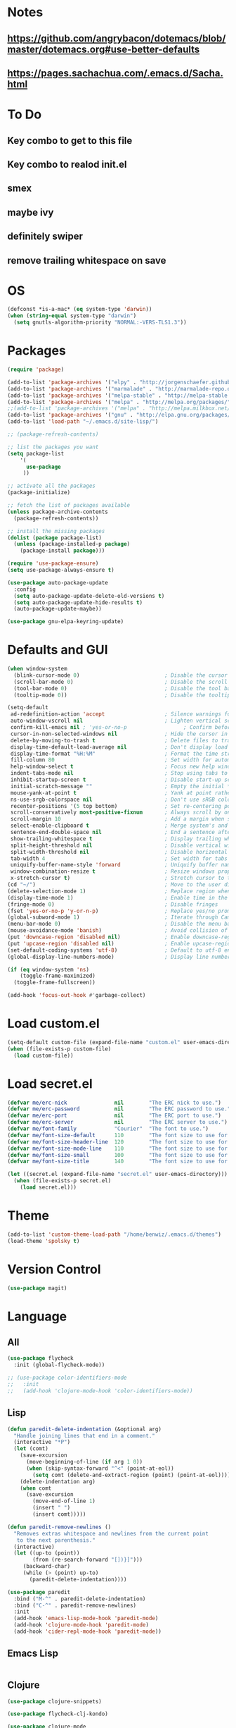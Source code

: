 * Notes
** https://github.com/angrybacon/dotemacs/blob/master/dotemacs.org#use-better-defaults
** https://pages.sachachua.com/.emacs.d/Sacha.html
* To Do
** Key combo to get to this file
** Key combo to realod init.el
** smex
** maybe ivy
** definitely swiper
** remove trailing whitespace on save
* OS
#+BEGIN_SRC emacs-lisp
(defconst *is-a-mac* (eq system-type 'darwin))
(when (string-equal system-type "darwin")
  (setq gnutls-algorithm-priority "NORMAL:-VERS-TLS1.3"))
#+END_SRC
* Packages
#+BEGIN_SRC emacs-lisp
(require 'package)

(add-to-list 'package-archives '("elpy" . "http://jorgenschaefer.github.io/packages/") t)
(add-to-list 'package-archives '("marmalade" . "http://marmalade-repo.org/packages/") t)
(add-to-list 'package-archives '("melpa-stable" . "http://melpa-stable.milkbox.net/packages/") t)
(add-to-list 'package-archives '("melpa" . "http://melpa.org/packages/") t)
;;(add-to-list 'package-archives '("melpa" . "http://melpa.milkbox.net/packages/") t)
(add-to-list 'package-archives '("gnu" . "http://elpa.gnu.org/packages/") t)
(add-to-list 'load-path "~/.emacs.d/site-lisp/")

;; (package-refresh-contents)

;; list the packages you want
(setq package-list
    '(
      use-package
     ))

;; activate all the packages
(package-initialize)

;; fetch the list of packages available
(unless package-archive-contents
  (package-refresh-contents))

;; install the missing packages
(dolist (package package-list)
  (unless (package-installed-p package)
    (package-install package)))

(require 'use-package-ensure)
(setq use-package-always-ensure t)

(use-package auto-package-update
  :config
  (setq auto-package-update-delete-old-versions t)
  (setq auto-package-update-hide-results t)
  (auto-package-update-maybe))

(use-package gnu-elpa-keyring-update)
#+END_SRC
* Defaults and GUI
#+BEGIN_SRC emacs-lisp
(when window-system
  (blink-cursor-mode 0)                           ; Disable the cursor blinking
  (scroll-bar-mode 0)                             ; Disable the scroll bar
  (tool-bar-mode 0)                               ; Disable the tool bar
  (tooltip-mode 0))                               ; Disable the tooltips

(setq-default
 ad-redefinition-action 'accept                   ; Silence warnings for redefinition
 auto-window-vscroll nil                          ; Lighten vertical scroll
 confirm-kill-emacs nil ; 'yes-or-no-p                  ; Confirm before exiting Emacs
 cursor-in-non-selected-windows nil               ; Hide the cursor in inactive windows
 delete-by-moving-to-trash t                      ; Delete files to trash
 display-time-default-load-average nil            ; Don't display load average
 display-time-format "%H:%M"                      ; Format the time string
 fill-column 80                                   ; Set width for automatic line breaks
 help-window-select t                             ; Focus new help windows when opened
 indent-tabs-mode nil                             ; Stop using tabs to indent
 inhibit-startup-screen t                         ; Disable start-up screen
 initial-scratch-message ""                       ; Empty the initial *scratch* buffer
 mouse-yank-at-point t                            ; Yank at point rather than pointer
 ns-use-srgb-colorspace nil                       ; Don't use sRGB colors
 recenter-positions '(5 top bottom)               ; Set re-centering positions
 scroll-conservatively most-positive-fixnum       ; Always scroll by one line
 scroll-margin 10                                 ; Add a margin when scrolling vertically
 select-enable-clipboard t                        ; Merge system's and Emacs' clipboard
 sentence-end-double-space nil                    ; End a sentence after a dot and a space
 show-trailing-whitespace t                       ; Display trailing whitespaces
 split-height-threshold nil                       ; Disable vertical window splitting
 split-width-threshold nil                        ; Disable horizontal window splitting
 tab-width 4                                      ; Set width for tabs
 uniquify-buffer-name-style 'forward              ; Uniquify buffer names
 window-combination-resize t                      ; Resize windows proportionally
 x-stretch-cursor t)                              ; Stretch cursor to the glyph width
(cd "~/")                                         ; Move to the user directory
(delete-selection-mode 1)                         ; Replace region when inserting text
(display-time-mode 1)                             ; Enable time in the mode-line                 ;; FIXME: Time not displaying
(fringe-mode 0)                                   ; Disable fringes
(fset 'yes-or-no-p 'y-or-n-p)                     ; Replace yes/no prompts with y/n
(global-subword-mode 1)                           ; Iterate through CamelCase words
(menu-bar-mode 0)                                 ; Disable the menu bar
(mouse-avoidance-mode 'banish)                    ; Avoid collision of mouse with point
(put 'downcase-region 'disabled nil)              ; Enable downcase-region
(put 'upcase-region 'disabled nil)                ; Enable upcase-region
(set-default-coding-systems 'utf-8)               ; Default to utf-8 encodingo
(global-display-line-numbers-mode)                ; Display line numbers

(if (eq window-system 'ns)
    (toggle-frame-maximized)
  (toggle-frame-fullscreen))

(add-hook 'focus-out-hook #'garbage-collect)
#+END_SRC
* Load custom.el
#+BEGIN_SRC emacs-lisp
(setq-default custom-file (expand-file-name "custom.el" user-emacs-directory))
(when (file-exists-p custom-file)
  (load custom-file))
#+END_SRC
* Load secret.el
#+BEGIN_SRC emacs-lisp
(defvar me/erc-nick               nil        "The ERC nick to use.")
(defvar me/erc-password           nil        "The ERC password to use.")
(defvar me/erc-port               nil        "The ERC port to use.")
(defvar me/erc-server             nil        "The ERC server to use.")
(defvar me/font-family            "Courier"  "The font to use.")
(defvar me/font-size-default      110        "The font size to use for default text.")
(defvar me/font-size-header-line  120        "The font size to use for the header-line.")
(defvar me/font-size-mode-line    110        "The font size to use for the mode-line.")
(defvar me/font-size-small        100        "The font size to use for smaller text.")
(defvar me/font-size-title        140        "The font size to use for titles.")

(let ((secret.el (expand-file-name "secret.el" user-emacs-directory)))
  (when (file-exists-p secret.el)
    (load secret.el)))
#+END_SRC
* Theme
#+BEGIN_SRC emacs-lisp
(add-to-list 'custom-theme-load-path "/home/benwiz/.emacs.d/themes")
(load-theme 'spolsky t)
#+END_SRC
* Version Control
#+BEGIN_SRC emacs-lisp
(use-package magit)
#+END_SRC
* Language
** All
#+BEGIN_SRC emacs-lisp
  (use-package flycheck
    :init (global-flycheck-mode))

  ;; (use-package color-identifiers-mode
  ;;   :init
  ;;   (add-hook 'clojure-mode-hook 'color-identifiers-mode))
#+END_SRC
** Lisp
#+BEGIN_SRC emacs-lisp
  (defun paredit-delete-indentation (&optional arg)
    "Handle joining lines that end in a comment."
    (interactive "*P")
    (let (comt)
      (save-excursion
        (move-beginning-of-line (if arg 1 0))
        (when (skip-syntax-forward "^<" (point-at-eol))
          (setq comt (delete-and-extract-region (point) (point-at-eol)))))
      (delete-indentation arg)
      (when comt
        (save-excursion
          (move-end-of-line 1)
          (insert " ")
          (insert comt)))))

  (defun paredit-remove-newlines ()
    "Removes extras whitespace and newlines from the current point
     to the next parenthesis."
    (interactive)
    (let ((up-to (point))
          (from (re-search-forward "[])}]")))
       (backward-char)
       (while (> (point) up-to)
         (paredit-delete-indentation))))

  (use-package paredit
    :bind ("M-^" . paredit-delete-indentation)
    :bind ("C-^" . paredit-remove-newlines)
    :init
    (add-hook 'emacs-lisp-mode-hook 'paredit-mode)
    (add-hook 'clojure-mode-hook 'paredit-mode)
    (add-hook 'cider-repl-mode-hook 'paredit-mode))
#+END_SRC
** Emacs Lisp
#+BEGIN_SRC emacs-lisp

#+END_SRC
** Clojure
#+BEGIN_SRC emacs-lisp
  (use-package clojure-snippets)

  (use-package flycheck-clj-kondo)

  (use-package clojure-mode
   :bind (("C-c d f" . cider-code)
          ("C-c d g" . cider-grimoire)
          ("C-c d w" . cider-grimoire-web)
          ("C-c d c" . clojure-cheatsheet)
          ("C-c d d" . dash-at-point))
   :config
   (require 'flycheck-clj-kondo))

  (defun cider-send-and-evaluate-sexp ()
    "Sends the s-expression located before the point or the active
    region to the REPL and evaluates it. Then the Clojure buffer is
    activated as if nothing happened."
    (interactive)
    (if (not (region-active-p))
        (cider-insert-last-sexp-in-repl)
      (cider-insert-in-repl
       (buffer-substring (region-beginning) (region-end)) nil))
    (cider-switch-to-repl-buffer)
    (cider-repl-closing-return)
    (cider-switch-to-last-clojure-buffer)
    (message ""))

  (use-package cider
    :commands (cider cider-connect cider-jack-in)

    :init
    (setq cider-auto-select-error-buffer t
          cider-repl-pop-to-buffer-on-connect nil
          cider-repl-use-clojure-font-lock t
          cider-repl-wrap-history t
          Cider-repl-history-size 1000
          cider-show-error-buffer t
          nrepl-hide-special-buffers t
          ;; Stop error buffer from popping up while working in buffers other than the REPL:
          nrepl-popup-stacktraces nil)

    ;; (add-hook 'cider-mode-hook 'cider-turn-on-eldoc-mode)
    (add-hook 'cider-mode-hook 'company-mode)

    (add-hook 'cider-repl-mode-hook 'paredit-mode)
    (add-hook 'cider-repl-mode-hook 'superword-mode)
    (add-hook 'cider-repl-mode-hook 'company-mode)
    (add-hook 'cider-test-report-mode 'jcf-soft-wrap)

    :bind (:map cider-mode-map
           ("C-c C-v C-c" . cider-send-and-evaluate-sexp)
           ("C-c C-p"     . cider-eval-print-last-sexp))

    :config
    (use-package slamhound))

  (defun ha/cider-append-comment ()
    (when (null (nth 8 (syntax-ppss)))
      (insert " ; ")))

  (advice-add 'cider-eval-print-last-sexp :before #'ha/cider-append-comment)
#+END_SRC
